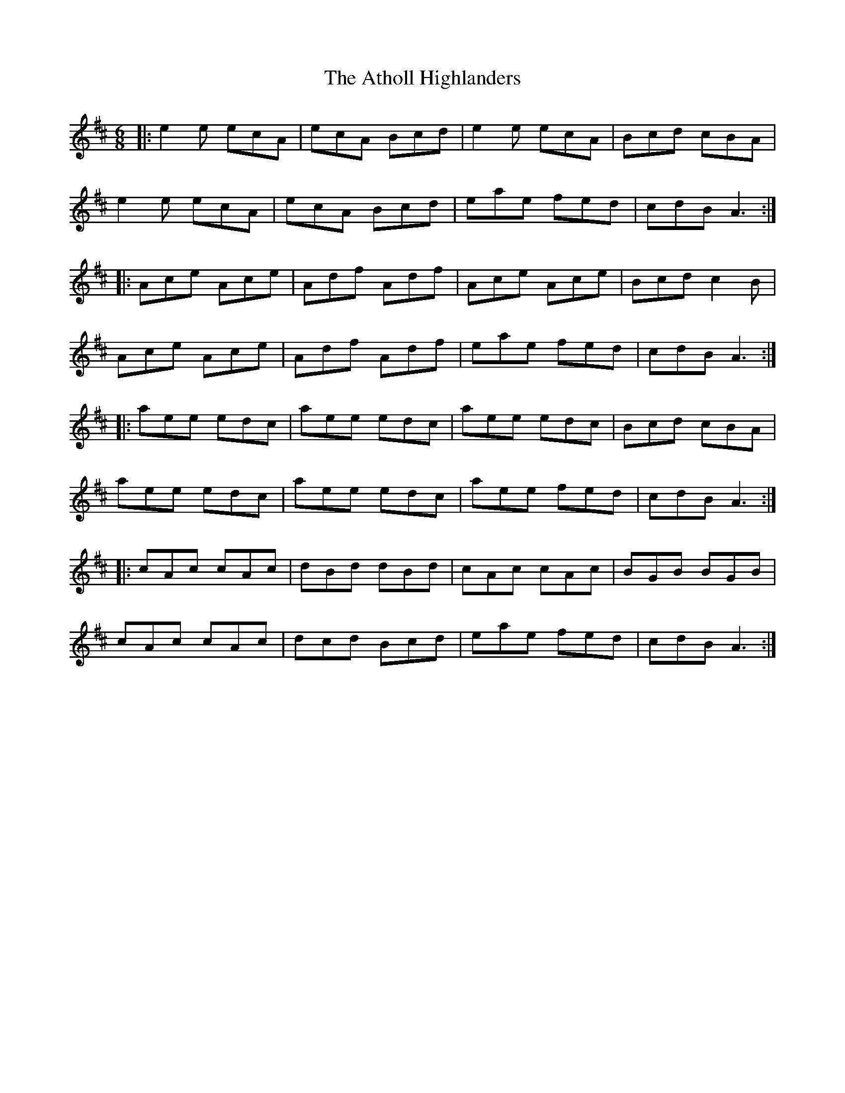 X: 2107
T: Atholl Highlanders, The
R: jig
M: 6/8
K: Amixolydian
|:e2e ecA|ecA Bcd|e2 e ecA|Bcd cBA|
e2e ecA|ecA Bcd|eae fed|cdB A3:|
|:Ace Ace|Adf Adf|Ace Ace|Bcd c2 B|
Ace Ace|Adf Adf|eae fed|cdB A3:|
|:aee edc|aee edc|aee edc|Bcd cBA|
aee edc|aee edc|aee fed|cdB A3:|
|:cAc cAc|dBd dBd|cAc cAc|BGB BGB|
cAc cAc|dcd Bcd|eae fed|cdB A3:|

